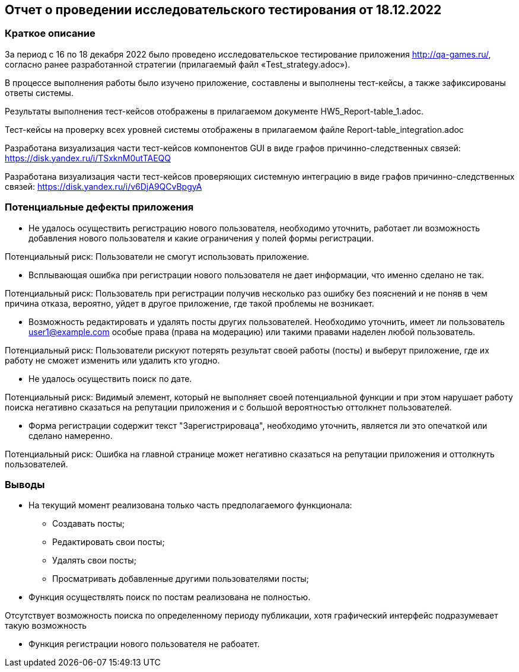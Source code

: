 == Отчет о проведении исследовательского тестирования от 18.12.2022
=== Краткое описание
За период с 16 по 18 декабря 2022 было проведено исследовательское тестирование приложения http://qa-games.ru/, согласно ранее разработанной стратегии (прилагаемый файл «Test_strategy.adoc»).

В процессе выполнения работы было изучено приложение, составлены и выполнены  тест-кейсы, а также зафиксированы ответы системы.

Результаты выполнения тест-кейсов  отображены в прилагаемом документе HW5_Report-table_1.adoc.

Тест-кейсы на проверку всех уровней системы отображены в прилагаемом файле Report-table_integration.adoc

Разработана визуализация части тест-кейсов компонентов GUI в виде графов причинно-следственных связей: https://disk.yandex.ru/i/TSxknM0utTAEQQ

Разработана визуализация части тест-кейсов проверяющих системную интеграцию в виде графов причинно-следственных связей:  https://disk.yandex.ru/i/v6DjA9QCvBpgyA

=== Потенциальные дефекты приложения
- Не удалось осуществить регистрацию нового пользователя, необходимо уточнить, работает ли возможность добавления нового пользователя и какие ограничения у полей  формы регистрации.

Потенциальный риск: Пользователи не смогут использовать приложение.

- Всплывающая ошибка при регистрации нового пользователя не дает информации, что именно сделано не так.

Потенциальный риск: Пользователь при регистрации получив несколько раз ошибку без пояснений и не поняв в чем причина отказа, вероятно, уйдет в другое приложение, где такой проблемы не возникает.

- Возможность редактировать и удалять посты других пользователей.
Необходимо уточнить, имеет ли пользователь user1@example.com
особые права (права на модерацию) или такими правами наделен любой пользователь.

Потенциальный риск: Пользователи рискуют потерять результат своей работы (посты) и выберут приложение, где их работу не сможет изменить или удалить кто угодно.

- Не удалось осуществить поиск по дате.

Потенциальный риск: Видимый элемент, который не выполняет своей потенциальной функции и при этом нарушает работу поиска негативно сказаться на репутации приложения и с большой вероятностью оттолкнет пользователей.

- Форма регистрации содержит текст "Зарегистрироваца", необходимо уточнить, является ли это опечаткой или сделано намеренно.

Потенциальный риск: Ошибка на главной странице может негативно сказаться на репутации приложения и оттолкнуть пользователей.

=== Выводы
* На текущий момент реализована только часть предполагаемого функционала:

- Создавать посты;
- Редактировать свои посты;
- Удалять свои посты;
- Просматривать добавленные другими пользователями посты;

* Функция осуществлять поиск по постам реализована не полностью.

Отсутствует возможность поиска по определенному периоду публикации, хотя графический интерфейс подразумевает такую возможность

* Функция регистрации нового пользователя не рабоатет.
